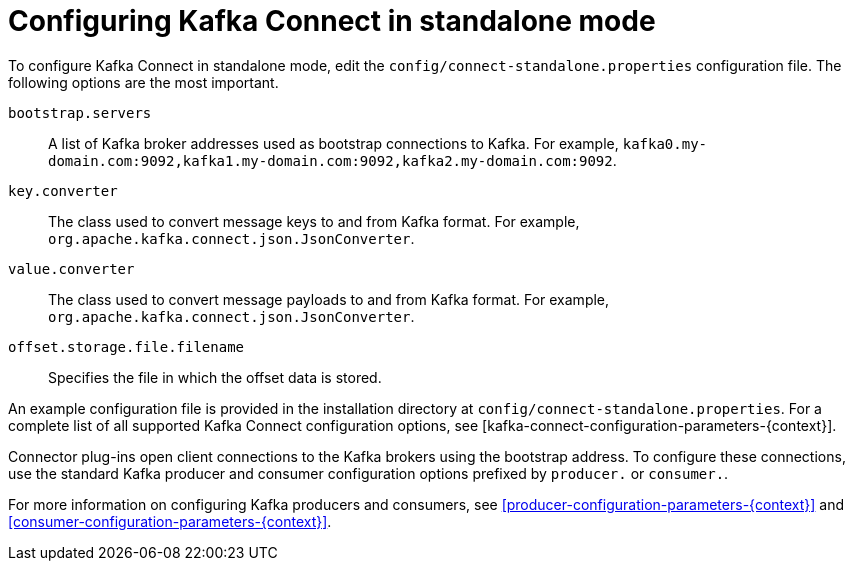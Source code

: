 // Module included in the following assemblies:
//
// assembly-kafka-connect-standalone.adoc

[id='ref-kafka-connect-standalone-configuration-{context}']

= Configuring Kafka Connect in standalone mode

To configure Kafka Connect in standalone mode, edit the `config/connect-standalone.properties` configuration file. 
The following options are the most important.

``bootstrap.servers``::
A list of Kafka broker addresses used as bootstrap connections to Kafka. For example, ``kafka0.my-domain.com:9092,kafka1.my-domain.com:9092,kafka2.my-domain.com:9092``.

``key.converter``::
 The class used to convert message keys to and from Kafka format. For example, ``org.apache.kafka.connect.json.JsonConverter``.

``value.converter``::
 The class used to convert message payloads to and from Kafka format. For example, ``org.apache.kafka.connect.json.JsonConverter``.

``offset.storage.file.filename``::
 Specifies the file in which the offset data is stored.

An example configuration file is provided in the installation directory at ``config/connect-standalone.properties``.
For a complete list of all supported Kafka Connect configuration options, see [kafka-connect-configuration-parameters-{context}].

Connector plug-ins open client connections to the Kafka brokers using the bootstrap address.
To configure these connections, use the standard Kafka producer and consumer configuration options prefixed by ``producer.`` or ``consumer.``.

For more information on configuring Kafka producers and consumers, see xref:producer-configuration-parameters-{context}[] and xref:consumer-configuration-parameters-{context}[].

